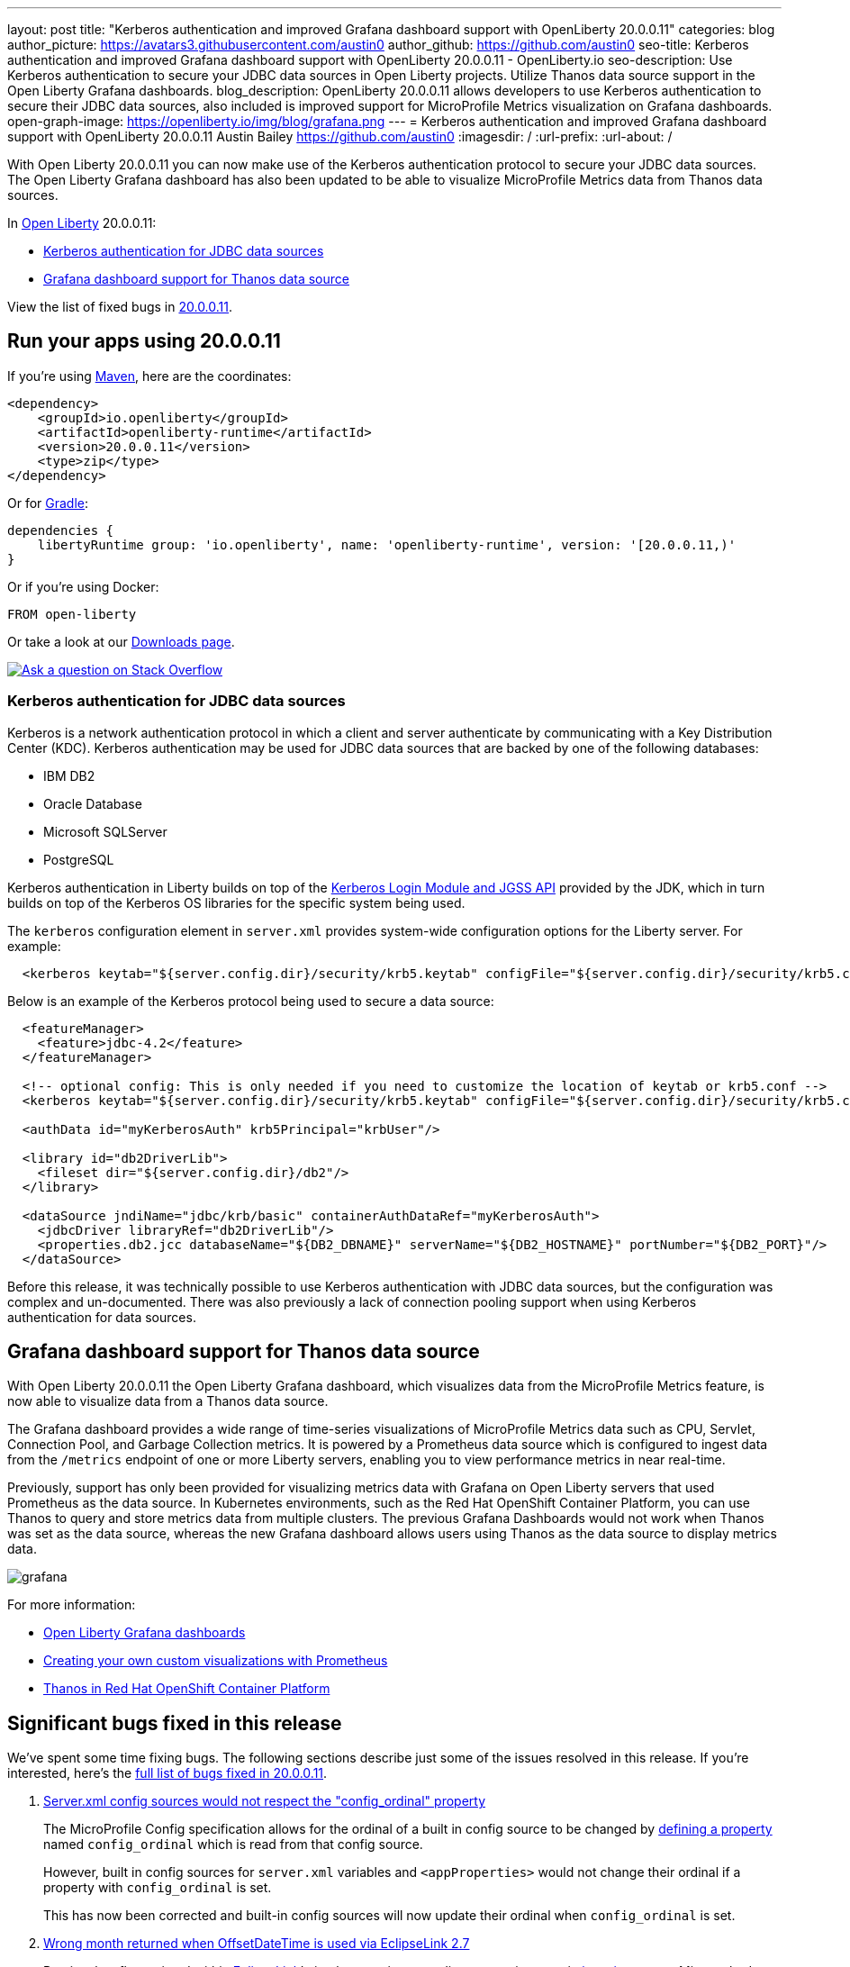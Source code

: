 ---
layout: post
title: "Kerberos authentication and improved Grafana dashboard support with OpenLiberty 20.0.0.11"
categories: blog
author_picture: https://avatars3.githubusercontent.com/austin0
author_github: https://github.com/austin0
seo-title: Kerberos authentication and improved Grafana dashboard support with OpenLiberty 20.0.0.11 - OpenLiberty.io
seo-description: Use Kerberos authentication to secure your JDBC data sources in Open Liberty projects. Utilize Thanos data source support in the Open Liberty Grafana dashboards.
blog_description: OpenLiberty 20.0.0.11 allows developers to use Kerberos authentication to secure their JDBC data sources, also included is improved support for MicroProfile Metrics visualization on Grafana dashboards.
open-graph-image: https://openliberty.io/img/blog/grafana.png
---
= Kerberos authentication and improved Grafana dashboard support with OpenLiberty 20.0.0.11
Austin Bailey <https://github.com/austin0>
:imagesdir: /
:url-prefix:
:url-about: /

// tag::intro[]

With Open Liberty 20.0.0.11 you can now make use of the Kerberos authentication protocol to secure your JDBC data sources. The Open Liberty Grafana dashboard has also been updated to be able to visualize MicroProfile Metrics data from Thanos data sources.

In link:{url-about}[Open Liberty] 20.0.0.11:

* <<kerberos, Kerberos authentication for JDBC data sources>>
* <<grafana, Grafana dashboard support for Thanos data source>>

View the list of fixed bugs in link:https://github.com/OpenLiberty/open-liberty/issues?q=label%3Arelease%3A200011+label%3A%22release+bug%22+[20.0.0.11].
// end::intro[]

// tag::run[]
[#run]

== Run your apps using 20.0.0.11

If you're using link:{url-prefix}/guides/maven-intro.html[Maven], here are the coordinates:

[source,xml]
----
<dependency>
    <groupId>io.openliberty</groupId>
    <artifactId>openliberty-runtime</artifactId>
    <version>20.0.0.11</version>
    <type>zip</type>
</dependency>
----

Or for link:{url-prefix}/guides/gradle-intro.html[Gradle]:

[source,gradle]
----
dependencies {
    libertyRuntime group: 'io.openliberty', name: 'openliberty-runtime', version: '[20.0.0.11,)'
}
----

Or if you're using Docker:

[source]
----
FROM open-liberty
----
//end::run[]

Or take a look at our link:{url-prefix}/downloads/[Downloads page].

[link=https://stackoverflow.com/tags/open-liberty]
image::img/blog/blog_btn_stack.svg[Ask a question on Stack Overflow, align="center"]

//tag::features[]

[#kerberos]
=== Kerberos authentication for JDBC data sources

Kerberos is a network authentication protocol in which a client and server authenticate by communicating with a Key Distribution Center (KDC). Kerberos authentication may be used for JDBC data sources that are backed by one of the following databases:

* IBM DB2
* Oracle Database
* Microsoft SQLServer
* PostgreSQL

Kerberos authentication in Liberty builds on top of the link:https://docs.oracle.com/en/java/javase/11/docs/api/jdk.security.auth/com/sun/security/auth/module/Krb5LoginModule.html[Kerberos Login Module and JGSS API] provided by the JDK, which in turn builds on top of the Kerberos OS libraries for the specific system being used.

The `kerberos` configuration element in `server.xml` provides system-wide configuration options for the Liberty server. For example:

[source, xml]
----
  <kerberos keytab="${server.config.dir}/security/krb5.keytab" configFile="${server.config.dir}/security/krb5.conf"/>
----

Below is an example of the Kerberos protocol being used to secure a data source: 

[source, xml]
----
  <featureManager>
    <feature>jdbc-4.2</feature>
  </featureManager>

  <!-- optional config: This is only needed if you need to customize the location of keytab or krb5.conf -->
  <kerberos keytab="${server.config.dir}/security/krb5.keytab" configFile="${server.config.dir}/security/krb5.conf"/>

  <authData id="myKerberosAuth" krb5Principal="krbUser"/>

  <library id="db2DriverLib">
    <fileset dir="${server.config.dir}/db2"/>
  </library>

  <dataSource jndiName="jdbc/krb/basic" containerAuthDataRef="myKerberosAuth">
    <jdbcDriver libraryRef="db2DriverLib"/>
    <properties.db2.jcc databaseName="${DB2_DBNAME}" serverName="${DB2_HOSTNAME}" portNumber="${DB2_PORT}"/>
  </dataSource>
----

Before this release, it was technically possible to use Kerberos authentication with JDBC data sources, but the configuration was complex and un-documented. There was also previously a lack of connection pooling support when using Kerberos authentication for data sources.

////
Full documentation for this capability will be available soon in the link:{url-prefix}/docs/latest/overview.html[Open Liberty documentation] pages.
////

[#grafana]
== Grafana dashboard support for Thanos data source

With Open Liberty 20.0.0.11 the Open Liberty Grafana dashboard, which visualizes data from the MicroProfile Metrics feature, is now able to visualize data from a Thanos data source.

The Grafana dashboard provides a wide range of time-series visualizations of MicroProfile Metrics data such as CPU, Servlet, Connection Pool, and Garbage Collection metrics. It is powered by a Prometheus data source which is configured to ingest data from the `/metrics` endpoint of one or more Liberty servers, enabling you to view performance metrics in near real-time.

Previously, support has only been provided for visualizing metrics data with Grafana on Open Liberty servers that used Prometheus as the data source. In Kubernetes environments, such as the Red Hat OpenShift Container Platform, you can use Thanos to query and store metrics data from multiple clusters. The previous Grafana Dashboards would not work when Thanos was set as the data source, whereas the new Grafana dashboard allows users using Thanos as the data source to display metrics data.

[.img_border_dark]
image::img/blog/grafana.png[align="center",Image of the updated Grafana dashboard from 20.0.0.11.]

For more information:

* link:https://github.com/OpenLiberty/open-liberty-operator/tree/master/deploy/dashboards/metrics/[Open Liberty Grafana dashboards]

* link:https://prometheus.io/docs/prometheus/latest/querying/basics/[Creating your own custom visualizations with Prometheus]

* link:https://www.openshift.com/blog/federated-prometheus-with-thanos-receive[Thanos in Red Hat OpenShift Container Platform]

//end::features[]

[#bugs]
== Significant bugs fixed in this release

We’ve spent some time fixing bugs. The following sections describe just some of the issues resolved in this release. If you’re interested, here’s the link:https://github.com/OpenLiberty/open-liberty/issues?q=label%3Arelease%3ARELEASE_VERSION+label%3A%22release+bug%22[full list of bugs fixed in 20.0.0.11].

. link:https://github.com/OpenLiberty/open-liberty/issues/14377[Server.xml config sources would not respect the "config_ordinal" property]
+
The MicroProfile Config specification allows for the ordinal of a built in config source to be changed by link:https://download.eclipse.org/microprofile/microprofile-config-1.4/microprofile-config-spec.html#_manually_defining_the_ordinal_of_a_built_in_configsource[defining a property] named `config_ordinal` which is read from that config source.
+
However, built in config sources for `server.xml` variables and `<appProperties>` would not change their ordinal if a property with `config_ordinal` is set.
+
This has now been corrected and built-in config sources will now update their ordinal when `config_ordinal` is set. 

. link:https://github.com/OpenLiberty/open-liberty/issues/14192[Wrong month returned when OffsetDateTime is used via EclipseLink 2.7]
+
Previously a flaw existed within link:https://www.eclipse.org/eclipselink/documentation/2.7/[EclipseLink]'s implementation regarding converting certain link:https://download.oracle.com/otn-pub/jcp/persistence-2_2-mrel-spec/JavaPersistence.pdf[java.time] types. Mismatched constant values utilised by the built-in conversion would result in an incorrect and invalid month being chosen for the conversion.
+
This behaviour has now been corrected for Open Liberty 20.0.0.11 and `OffsetDateTime` should now return a correct value consistently.

. link:https://github.com/OpenLiberty/open-liberty/issues/12724[Unable to Override JAX-RS SecurityContext in ContainerRequestFilter]
+
Previously, overriding the default SecurityContext in a JAX-RS authorisation filter using `ContainerRequestFilter.setSecurityContext()` would not affect the SecurityContext used by OpenLiberty during authorisation.
+
This has now been corrected by updating JAX-RS 2.0 and 2.1 to always process `javax.ws.rs.core.SecurityContext` if it exists, and in the event that it does not to fall back onto `org.apache.cxf.security.SecurityContext`.

. link:https://github.com/OpenLiberty/open-liberty/issues/13908[Open Liberty Java security function did not grant default permissions from the JDK's "java.policy" file to applications]
+
Included with any JDK is a `java.policy` file that allows Java code to access various system specific actions, for example the ability to read system properties (i.e. `os.name`).
+
Open Liberty would previously return an `AccessControlException` when attempting to use the `System.getProperty()` method to read the system properties that were permitted to be read.  This behavior required application developers to grant these permissions in their applications' permissions.xml file or in the server.xml unnecessarily.
+
This has now been fixed by ensuring that all of the `java.policy` permissions are imported into all code sources.

. link:https://github.com/OpenLiberty/open-liberty/issues/7056[HTTP/1.1 and HTTP/2 behave differently when using a non-standard HTTP method]
+
Since release 18.0.0.2 Open Liberty has included full HTTP/2 support via Servlet 4.0.
+
In the past OpenLiberty versions the HTTP `PATCH` method, or any non-standard HTTP method, would return a `HTTP 501 Not Implemented` error when using HTTP/2.
+
This has now been updated to allow the `PATCH` and other non-standard HTTP methods to be used with both HTTP/1.1 and HTTP/2 inside Open Liberty 20.0.0.11.

== Get Open Liberty 20.0.0.11 now

Available through <<run,Maven, Gradle, Docker, and as a downloadable archive>>.
